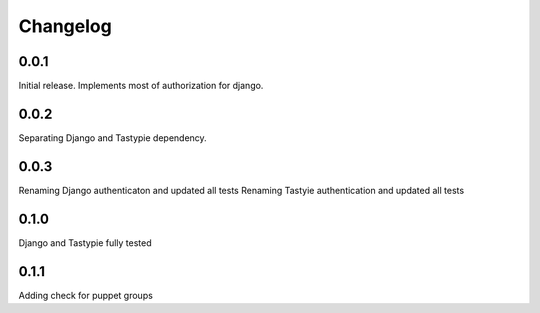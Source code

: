 #########
Changelog
#########

0.0.1
=====
Initial release. Implements most of authorization for django.

0.0.2
=====
Separating Django and Tastypie dependency.

0.0.3
=====
Renaming Django authenticaton and updated all tests
Renaming Tastyie authentication and updated all tests

0.1.0
=====
Django and Tastypie fully tested

0.1.1
=====
Adding check for puppet groups